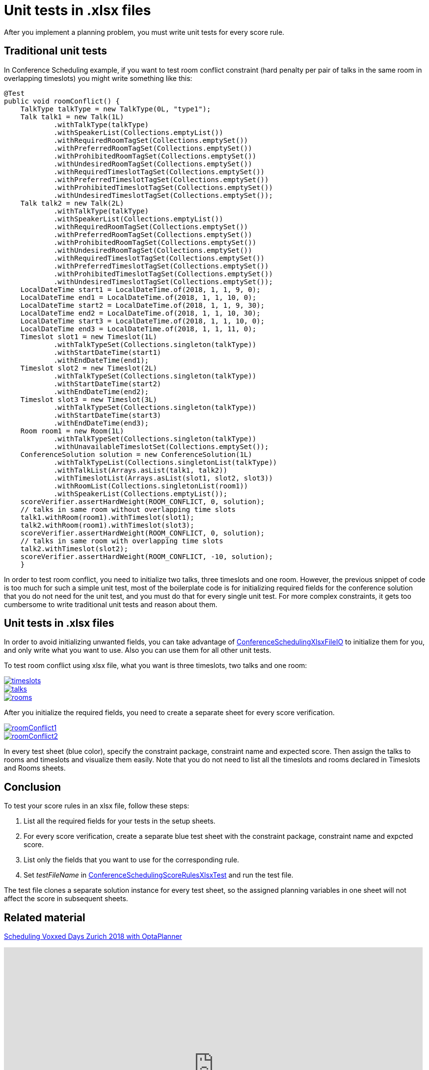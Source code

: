 = Unit tests in .xlsx files
:page-interpolate: true
:awestruct-author: MusaTalluzi
:awestruct-layout: blogPostBase
:awestruct-tags: [useCase]

After you implement a planning problem, you must write unit tests for every score rule.


== Traditional unit tests

In Conference Scheduling example, if you want to test room conflict constraint (hard penalty per pair of talks in the same room in overlapping timeslots)
you might write something like this:
[source,java]
----
@Test
public void roomConflict() {
    TalkType talkType = new TalkType(0L, "type1");
    Talk talk1 = new Talk(1L)
            .withTalkType(talkType)
            .withSpeakerList(Collections.emptyList())
            .withRequiredRoomTagSet(Collections.emptySet())
            .withPreferredRoomTagSet(Collections.emptySet())
            .withProhibitedRoomTagSet(Collections.emptySet())
            .withUndesiredRoomTagSet(Collections.emptySet())
            .withRequiredTimeslotTagSet(Collections.emptySet())
            .withPreferredTimeslotTagSet(Collections.emptySet())
            .withProhibitedTimeslotTagSet(Collections.emptySet())
            .withUndesiredTimeslotTagSet(Collections.emptySet());
    Talk talk2 = new Talk(2L)
            .withTalkType(talkType)
            .withSpeakerList(Collections.emptyList())
            .withRequiredRoomTagSet(Collections.emptySet())
            .withPreferredRoomTagSet(Collections.emptySet())
            .withProhibitedRoomTagSet(Collections.emptySet())
            .withUndesiredRoomTagSet(Collections.emptySet())
            .withRequiredTimeslotTagSet(Collections.emptySet())
            .withPreferredTimeslotTagSet(Collections.emptySet())
            .withProhibitedTimeslotTagSet(Collections.emptySet())
            .withUndesiredTimeslotTagSet(Collections.emptySet());
    LocalDateTime start1 = LocalDateTime.of(2018, 1, 1, 9, 0);
    LocalDateTime end1 = LocalDateTime.of(2018, 1, 1, 10, 0);
    LocalDateTime start2 = LocalDateTime.of(2018, 1, 1, 9, 30);
    LocalDateTime end2 = LocalDateTime.of(2018, 1, 1, 10, 30);
    LocalDateTime start3 = LocalDateTime.of(2018, 1, 1, 10, 0);
    LocalDateTime end3 = LocalDateTime.of(2018, 1, 1, 11, 0);
    Timeslot slot1 = new Timeslot(1L)
            .withTalkTypeSet(Collections.singleton(talkType))
            .withStartDateTime(start1)
            .withEndDateTime(end1);
    Timeslot slot2 = new Timeslot(2L)
            .withTalkTypeSet(Collections.singleton(talkType))
            .withStartDateTime(start2)
            .withEndDateTime(end2);
    Timeslot slot3 = new Timeslot(3L)
            .withTalkTypeSet(Collections.singleton(talkType))
            .withStartDateTime(start3)
            .withEndDateTime(end3);
    Room room1 = new Room(1L)
            .withTalkTypeSet(Collections.singleton(talkType))
            .withUnavailableTimeslotSet(Collections.emptySet());
    ConferenceSolution solution = new ConferenceSolution(1L)
            .withTalkTypeList(Collections.singletonList(talkType))
            .withTalkList(Arrays.asList(talk1, talk2))
            .withTimeslotList(Arrays.asList(slot1, slot2, slot3))
            .withRoomList(Collections.singletonList(room1))
            .withSpeakerList(Collections.emptyList());
    scoreVerifier.assertHardWeight(ROOM_CONFLICT, 0, solution);
    // talks in same room without overlapping time slots
    talk1.withRoom(room1).withTimeslot(slot1);
    talk2.withRoom(room1).withTimeslot(slot3);
    scoreVerifier.assertHardWeight(ROOM_CONFLICT, 0, solution);
    // talks in same room with overlapping time slots
    talk2.withTimeslot(slot2);
    scoreVerifier.assertHardWeight(ROOM_CONFLICT, -10, solution);
    }
----

In order to test room conflict, you need to initialize two talks, three timeslots and one room.
However, the previous snippet of code is too much for such a simple unit test, most of the boilerplate code is for
initializing required fields for the conference solution that you do not need for the unit test, and you must do that for every single unit test.
For more complex constraints, it gets too cumbersome to write traditional unit tests and reason about them.


== Unit tests in .xlsx files
In order to avoid initializing unwanted fields, you can take advantage of https://github.com/kiegroup/optaplanner/blob/master/optaplanner-examples/src/main/java/org/optaplanner/examples/conferencescheduling/persistence/ConferenceSchedulingXlsxFileIO.java[ConferenceSchedulingXlsxFileIO]
to initialize them for you, and only write what you want to use. Also you can use them for all other unit tests.

To test room conflict using xlsx file, what you want is three timeslots, two talks and one room:

image::timeslots.png[link="timeslots.png" role="thumbnail"]
image::talks.png[link="talks.png" role="thumbnail"]
image::rooms.png[link="rooms.png" role="thumbnail"]

After you initialize the required fields, you need to create a separate sheet for every score verification.

image::roomConflict1.png[link="roomConflict1.png" role="thumbnail" alt="roomConflict1"]
image::roomConflict2.png[link="roomConflict2.png" role="thumbnail"]

In every test sheet (blue color), specify the constraint package, constraint name and expected score. Then assign the talks to
rooms and timeslots and visualize them easily. Note that you do not need to list all the timeslots and rooms
declared in Timeslots and Rooms sheets.


== Conclusion
To test your score rules in an xlsx file, follow these steps:

1. List all the required fields for your tests in the setup sheets.
2. For every score verification, create a separate blue test sheet with the constraint package, constraint name and expcted score.
3. List only the fields that you want to use for the corresponding rule.
4. Set _testFileName_ in https://github.com/kiegroup/optaplanner/blob/master/optaplanner-examples/src/main/test/java/org/optaplanner/examples/conferencescheduling/solver/ConferenceSchedulingScoreRulesXlsxTest.java[ConferenceSchedulingScoreRulesXlsxTest] and run the test file.

The test file clones a separate solution instance for every test sheet, so the assigned planning variables in one sheet will not affect
the score in subsequent sheets.


== Related material
https://www.optaplanner.org/blog/2018/02/19/SchedulingVoxxedDaysZurich2018.html[Scheduling Voxxed Days Zurich 2018 with OptaPlanner]

+++
<iframe width="853" height="480" src="https://www.youtube.com/embed/R0JizNdxEjU" frameborder="0" allowfullscreen></iframe>
+++
